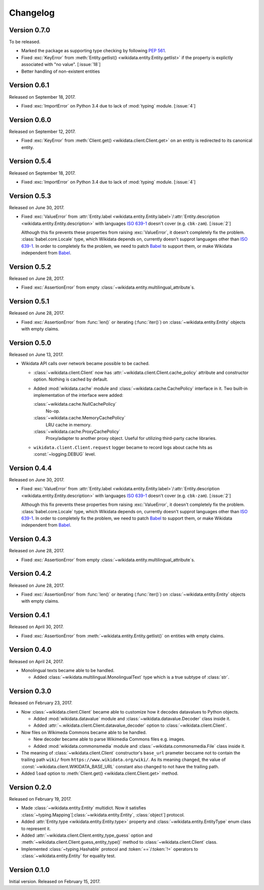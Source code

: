 Changelog
=========

Version 0.7.0
-------------

To be released.

- Marked the package as supporting type checking by following :pep:`561`.
- Fixed :exc:`KeyError` from :meth:`Entity.getlist()
  <wikidata.entity.Entity.getlist>` if the property is explictly associated
  with "no value". [:issue:`18`]
- Better handling of non-existent entities


Version 0.6.1
-------------

Released on September 18, 2017.

- Fixed :exc:`ImportError` on Python 3.4 due to lack of :mod:`typing` module.
  [:issue:`4`]


Version 0.6.0
-------------

Released on September 12, 2017.

- Fixed :exc:`KeyError` from :meth:`Client.get() <wikidata.client.Client.get>`
  on an entity is redirected to its canonical entity.


Version 0.5.4
-------------

Released on September 18, 2017.

- Fixed :exc:`ImportError` on Python 3.4 due to lack of :mod:`typing` module.
  [:issue:`4`]


Version 0.5.3
-------------

Released on June 30, 2017.

- Fixed :exc:`ValueError` from :attr:`Entity.label
  <wikidata.entity.Entity.label>`/:attr:`Entity.description
  <wikidata.entity.Entity.description>` with languages `ISO 639-1`_
  doesn't cover (e.g. ``cbk-zam``).  [:issue:`2`]

  Although this fix prevents these properties from raising :exc:`ValueError`,
  it doesn't completely fix the problem.  :class:`babel.core.Locale` type,
  which Wikidata depends on, currently doesn't supprot languages other
  than `ISO 639-1`_.  In order to completely fix the problem, we need to
  patch Babel_ to support them, or make Wikidata independent from Babel_.

.. _ISO 639-1: https://www.iso.org/standard/22109.html
.. _Babel: http://babel.pocoo.org/


Version 0.5.2
-------------

Released on June 28, 2017.

- Fixed :exc:`AssertionError` from empty
  :class:`~wikidata.entity.multilingual_attribute`\ s.


Version 0.5.1
-------------

Released on June 28, 2017.

- Fixed :exc:`AssertionError` from :func:`len()` or iterating (:func:`iter()`)
  on :class:`~wikidata.entity.Entity` objects with empty claims.


Version 0.5.0
-------------

Released on June 13, 2017.

- Wikidata API calls over network became possible to be cached.

  - :class:`~wikidata.client.Client` now has
    :attr:`~wikidata.client.Client.cache_policy` attribute and constructor
    option.  Nothing is cached by default.

  - Added :mod:`wikidata.cache` module and :class:`~wikidata.cache.CachePolicy`
    interface in it.  Two built-in implementation of the interface were added:

    :class:`~wikidata.cache.NullCachePolicy`
       No-op.

    :class:`~wikidata.cache.MemoryCachePolicy`
       LRU cache in memory.

    :class:`~wikidata.cache.ProxyCachePolicy`
       Proxy/adapter to another proxy object.  Useful for utilizing third-party
       cache libraries.

  - ``wikidata.client.Client.request`` logger became to record logs about
    cache hits as :const:`~logging.DEBUG` level.


Version 0.4.4
-------------

Released on June 30, 2017.

- Fixed :exc:`ValueError` from :attr:`Entity.label
  <wikidata.entity.Entity.label>`/:attr:`Entity.description
  <wikidata.entity.Entity.description>` with languages `ISO 639-1`_
  doesn't cover (e.g. ``cbk-zam``).  [:issue:`2`]

  Although this fix prevents these properties from raising :exc:`ValueError`,
  it doesn't completely fix the problem.  :class:`babel.core.Locale` type,
  which Wikidata depends on, currently doesn't supprot languages other
  than `ISO 639-1`_.  In order to completely fix the problem, we need to
  patch Babel_ to support them, or make Wikidata independent from Babel_.


Version 0.4.3
-------------

Released on June 28, 2017.

- Fixed :exc:`AssertionError` from empty
  :class:`~wikidata.entity.multilingual_attribute`\ s.


Version 0.4.2
-------------

Released on June 28, 2017.

- Fixed :exc:`AssertionError` from :func:`len()` or iterating (:func:`iter()`)
  on :class:`~wikidata.entity.Entity` objects with empty claims.


Version 0.4.1
-------------

Released on April 30, 2017.

- Fixed :exc:`AssertionError` from :meth:`~wikidata.entity.Entity.getlist()`
  on entities with empty claims.


Version 0.4.0
-------------

Released on April 24, 2017.

- Monolingual texts became able to be handled.

  - Added :class:`~wikidata.multilingual.MonolingualText` type which is a true
    subtype of :class:`str`.


Version 0.3.0
-------------

Released on February 23, 2017.

- Now :class:`~wikidata.client.Client` became able to customize how it decodes
  datavalues to Python objects.

  - Added :mod:`wikidata.datavalue` module and
    :class:`~wikidata.datavalue.Decoder` class inside it.
  - Added :attr:`~.wikidata.client.Client.datavalue_decoder` option to
    :class:`~wikidata.client.Client`.

- Now files on Wikimeda Commons became able to be handled.

  - New decoder became able to parse Wikimedia Commons files e.g. images.
  - Added :mod:`wikidata.commonsmedia` module and
    :class:`~wikidata.commonsmedia.File` class inside it.

- The meaning of :class:`~wikidata.client.Client` constructor's ``base_url``
  prameter beccame not to contain the trailing path ``wiki/`` from
  ``https://www.wikidata.org/wiki/``.  As its meaning changed, the value of
  :const:`~wikidata.client.WIKIDATA_BASE_URL` constant also changed to not
  have the trailing path.

- Added ``load`` option to :meth:`Client.get() <wikidata.client.Client.get>`
  method.


Version 0.2.0
-------------

Released on February 19, 2017.

- Made :class:`~wikidata.entity.Entity` multidict.  Now it satisfies
  :class:`~typing.Mapping`\ [:class:`~wikidata.entity.Entity`, :class:`object`]
  protocol.
- Added :attr:`Entity.type <wikidata.entity.Entity.type>` property and
  :class:`~wikidata.entity.EntityType` enum class to represent it.
- Added :attr:`~wikidata.client.Client.entity_type_guess` option and
  :meth:`~wikidata.client.Client.guess_entity_type()` method to
  :class:`~wikidata.client.Client` class.
- Implemented :class:`~typing.Hashable` protocol and :token:`==`/:token:`!=`
  operators to :class:`~wikidata.entity.Entity` for equality test.


Version 0.1.0
-------------

Initial version.  Released on February 15, 2017.
